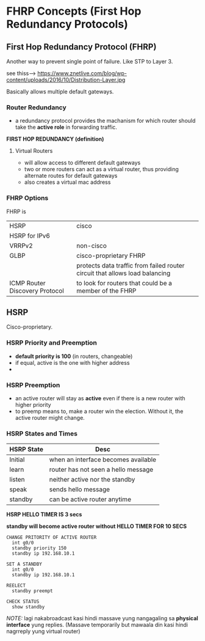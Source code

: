 * FHRP Concepts (First Hop Redundancy Protocols)

** First Hop Redundancy Protocol (FHRP)
Another way to prevent single point of failure. Like STP to Layer 3. 


see thiss--->
https://www.znetlive.com/blog/wp-content/uploads/2016/10/Distribution-Layer.jpg


Basically allows multiple default gateways.





*** Router Redundancy
- a redundancy protocol provides the machanism for which router should
  take the *active role* in forwarding traffic. 
*FIRST HOP REDUNDANCY (definition)* 
**** Virtual Routers
- will allow access to different default gateways
- two or more routers can act as a virtual router, thus providing
  alternate routes for default gateways
- also creates a virtual mac address


*** FHRP Options
FHRP is 
| HSRP                           | cisco                                                                       |
| HSRP for IPv6                  |                                                                             |
| VRRPv2                         | non-cisco                                                                   |
| GLBP                           | cisco-proprietary FHRP                                                      |
|                                | protects data traffic from failed router circuit that allows load balancing |
| ICMP Router Discovery Protocol | to look for routers that could be a member of the FHRP                      |


** HSRP
Cisco-proprietary. 

*** HSRP Priority and Preemption
- *default priority is 100* (in routers, changeable)
- if equal, active is the one with higher address
- 

*** HSRP Preemption
- an active router will stay as *active* even if there is a new router
  with higher priority
- to preemp means to, make a router win the election. Without it, the
  active router might change.

  
*** HSRP States and Times
| HSRP State | Desc                                |
|------------+-------------------------------------|
| Initial    | when an interface becomes available |
| learn      | router has not seen a hello message |
| listen     | neither active nor the standby      |
| speak      | sends hello message                 |
| standby    | can be active router anytime        |

*HSRP HELLO TIMER IS 3 secs*


*standby will become active router without HELLO TIMER FOR 10 SECS*


#+NAME: 
#+BEGIN_SRC 
CHANGE PRITORITY OF ACTIVE ROUTER
  int g0/0
  standby priority 150
  standby ip 192.168.10.1

SET A STANDBY
  int g0/0
  standby ip 192.168.10.1

REELECT
  standby preempt

CHECK STATUS
  show standby
#+END_SRC

/NOTE:/ lagi nakabroadcast kasi hindi massave yung nangagaling sa
*physical interface* yung replies. (Massave temporarily but mawaala
din kasi hindi nagrreply yung virtual router)


